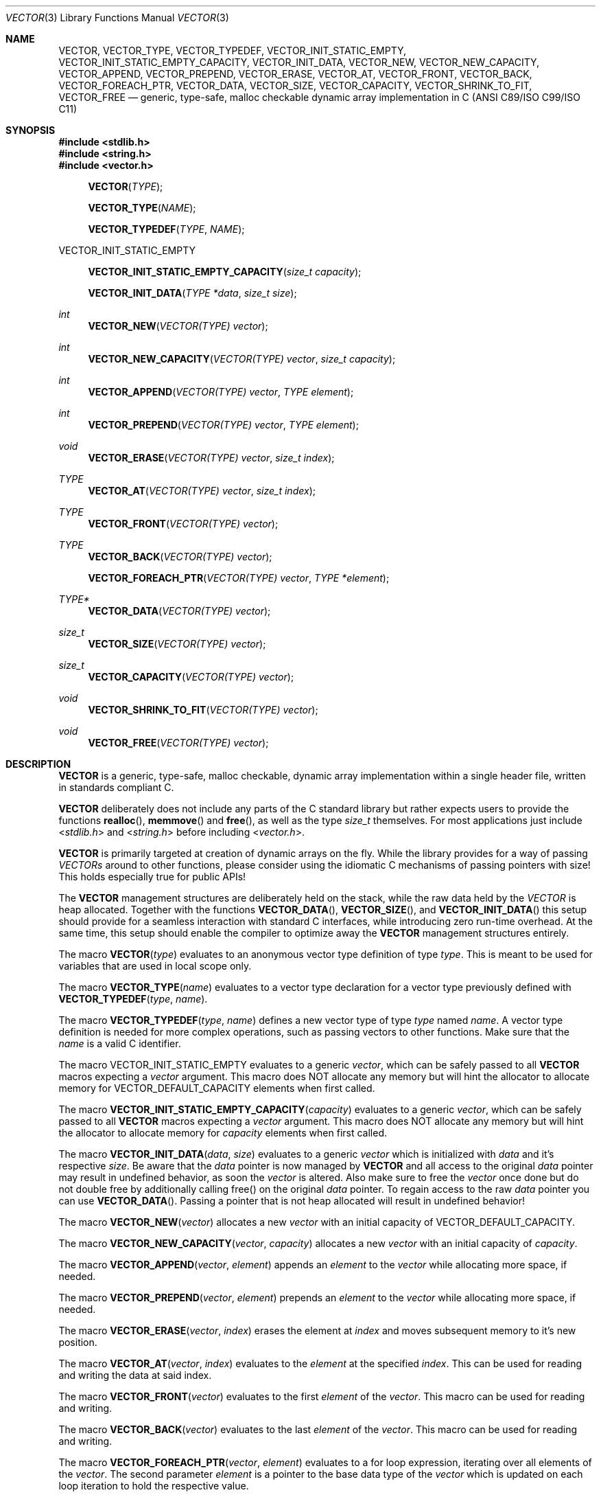 .\" Copyright (c) 2014, Angelo Haller
.\"
.\" Permission to use, copy, modify, and/or distribute this software for any
.\" purpose with or without fee is hereby granted, provided that the above
.\" copyright notice and this permission notice appear in all copies.
.\"
.\" THE SOFTWARE IS PROVIDED "AS IS" AND THE AUTHOR DISCLAIMS ALL WARRANTIES
.\" WITH REGARD TO THIS SOFTWARE INCLUDING ALL IMPLIED WARRANTIES OF
.\" MERCHANTABILITY AND FITNESS. IN NO EVENT SHALL THE AUTHOR BE LIABLE FOR ANY
.\" SPECIAL, DIRECT, INDIRECT, OR CONSEQUENTIAL DAMAGES OR ANY DAMAGES
.\" WHATSOEVER RESULTING FROM LOSS OF USE, DATA OR PROFITS, WHETHER IN AN ACTION
.\" OF CONTRACT, NEGLIGENCE OR OTHER TORTIOUS ACTION, ARISING OUT OF OR IN
.\" CONNECTION WITH THE USE OR PERFORMANCE OF THIS SOFTWARE.
.\"
.Dd September 29, 2014
.Dt VECTOR 3
.Os
.Sh NAME
.Nm VECTOR ,
.Nm VECTOR_TYPE ,
.Nm VECTOR_TYPEDEF ,
.Nm VECTOR_INIT_STATIC_EMPTY ,
.Nm VECTOR_INIT_STATIC_EMPTY_CAPACITY ,
.Nm VECTOR_INIT_DATA ,
.Nm VECTOR_NEW ,
.Nm VECTOR_NEW_CAPACITY ,
.Nm VECTOR_APPEND ,
.Nm VECTOR_PREPEND ,
.Nm VECTOR_ERASE ,
.Nm VECTOR_AT ,
.Nm VECTOR_FRONT ,
.Nm VECTOR_BACK ,
.Nm VECTOR_FOREACH_PTR ,
.Nm VECTOR_DATA ,
.Nm VECTOR_SIZE ,
.Nm VECTOR_CAPACITY ,
.Nm VECTOR_SHRINK_TO_FIT ,
.Nm VECTOR_FREE
.Nd generic, type-safe, malloc checkable dynamic array implementation in C
(ANSI C89/ISO C99/ISO C11)
.Sh SYNOPSIS
.In stdlib.h
.In string.h
.In vector.h
.Fn VECTOR TYPE
.Fn VECTOR_TYPE NAME
.Fn VECTOR_TYPEDEF TYPE NAME
.Pp
.Dv VECTOR_INIT_STATIC_EMPTY
.Fn VECTOR_INIT_STATIC_EMPTY_CAPACITY "size_t capacity"
.Fn VECTOR_INIT_DATA "TYPE *data" "size_t size"
.Ft int
.Fn VECTOR_NEW "VECTOR(TYPE) vector"
.Ft int
.Fn VECTOR_NEW_CAPACITY "VECTOR(TYPE) vector" "size_t capacity"
.Ft int
.Fn VECTOR_APPEND "VECTOR(TYPE) vector" "TYPE element"
.Ft int
.Fn VECTOR_PREPEND "VECTOR(TYPE) vector" "TYPE element"
.Ft void
.Fn VECTOR_ERASE "VECTOR(TYPE) vector" "size_t index"
.Ft TYPE
.Fn VECTOR_AT "VECTOR(TYPE) vector" "size_t index"
.Ft TYPE
.Fn VECTOR_FRONT "VECTOR(TYPE) vector"
.Ft TYPE
.Fn VECTOR_BACK "VECTOR(TYPE) vector"
.Fn VECTOR_FOREACH_PTR "VECTOR(TYPE) vector" "TYPE *element"
.Ft TYPE*
.Fn VECTOR_DATA "VECTOR(TYPE) vector"
.Ft size_t
.Fn VECTOR_SIZE "VECTOR(TYPE) vector"
.Ft size_t
.Fn VECTOR_CAPACITY "VECTOR(TYPE) vector"
.Ft void
.Fn VECTOR_SHRINK_TO_FIT "VECTOR(TYPE) vector"
.Ft void
.Fn VECTOR_FREE "VECTOR(TYPE) vector"
.Sh DESCRIPTION
.Nm
is a generic, type-safe, malloc checkable, dynamic array implementation within
a single header file, written in standards compliant C.
.Pp
.Nm
deliberately does not include any parts of the C standard library but
rather expects users to provide the functions
.Fn realloc ,
.Fn memmove
and
.Fn free ,
as well as the type
.Vt size_t
themselves. For most applications just include
.In stdlib.h
and
.In string.h
before including
.In vector.h .
.Pp
.Nm
is primarily targeted at creation of dynamic arrays on the fly. While the
library provides for a way of passing
.Vt VECTORs
around to other functions, please consider using the idiomatic C mechanisms
of passing pointers with size! This holds especially true for public APIs!
.Pp
The
.Nm
management structures are deliberately held on the stack, while the raw data
held by the
.Vt VECTOR
is heap allocated. Together with the functions
.Fn VECTOR_DATA ,
.Fn VECTOR_SIZE ,
and
.Fn VECTOR_INIT_DATA
this setup should provide for a seamless interaction with standard C interfaces,
while introducing zero run-time overhead. At the same time, this setup should
enable the compiler to optimize away the
.Nm
management structures entirely.
.Pp
The macro
.Fn VECTOR type
evaluates to an anonymous vector type definition of type
.Fa type .
This is meant to be used for variables that are used in local scope only.
.Pp
The macro
.Fn VECTOR_TYPE name
evaluates to a vector type declaration for a vector type previously defined
with
.Fn VECTOR_TYPEDEF type name .
.Pp
The macro
.Fn VECTOR_TYPEDEF type name
defines a new vector type of type
.Fa type
named
.Fa name .
A vector type definition is needed for more complex operations, such as passing
vectors to other functions. Make sure that the
.Va name
is a valid C identifier.
.Pp
The macro
.Dv VECTOR_INIT_STATIC_EMPTY
evaluates to a generic
.Ft vector ,
which can be safely passed to all
.Nm
macros expecting a
.Va vector
argument. This macro does NOT allocate any memory but will hint the allocator
to allocate memory for
.Dv VECTOR_DEFAULT_CAPACITY
elements when first called.
.Pp
The macro
.Fn VECTOR_INIT_STATIC_EMPTY_CAPACITY capacity
evaluates to a generic
.Ft vector ,
which can be safely passed to all
.Nm
macros expecting a
.Va vector
argument. This macro does NOT allocate any memory but will hint the allocator
to allocate memory for
.Fa capacity
elements when first called.
.Pp
The macro
.Fn VECTOR_INIT_DATA data size
evaluates to a generic
.Ft vector
which is initialized with
.Fa data
and it's respective
.Fa size .
Be aware that the
.Fa data
pointer is now managed by
.Nm
and all access to the original
.Fa data
pointer may result in undefined behavior, as soon the
.Ft vector
is altered. Also make sure to free the
.Ft vector
once done but do not double free by additionally calling free() on the original
.Fa data
pointer. To regain access to the raw
.Fa data
pointer you can use
.Fn VECTOR_DATA .
Passing a pointer that is not heap allocated will result in undefined behavior!
.Pp
The macro
.Fn VECTOR_NEW vector
allocates a new
.Fa vector
with an initial capacity of
.Dv VECTOR_DEFAULT_CAPACITY .
.Pp
The macro
.Fn VECTOR_NEW_CAPACITY vector capacity
allocates a new
.Fa vector
with an initial capacity of
.Fa capacity .
.Pp
The macro
.Fn VECTOR_APPEND vector element
appends an
.Vt element
to the
.Vt vector
while allocating more space, if needed.
.Pp
The macro
.Fn VECTOR_PREPEND vector element
prepends an
.Vt element
to the
.Vt vector
while allocating more space, if needed.
.Pp
The macro
.Fn VECTOR_ERASE vector index
erases the element at
.Vt index
and moves subsequent memory to it's new position.
.Pp
The macro
.Fn VECTOR_AT vector index
evaluates to the
.Vt element
at the specified
.Vt index .
This can be used for reading and writing the data at said index.
.Pp
The macro
.Fn VECTOR_FRONT vector
evaluates to the first
.Vt element
of the
.Vt vector .
This macro can be used for reading and writing.
.Pp
The macro
.Fn VECTOR_BACK vector
evaluates to the last
.Vt element
of the
.Vt vector .
This macro can be used for reading and writing.
.Pp
The macro
.Fn VECTOR_FOREACH_PTR vector element
evaluates to a for loop expression, iterating over all elements of the
.Fa vector .
The second parameter
.Fa element
is a pointer to the base data type of the
.Fa vector
which is updated on each loop iteration to hold the respective value.
.Pp
The macro
.Fn VECTOR_DATA vector
Evaluates to the raw
.Ft data
pointer held by the
.Fa vector .
This obtained pointer is safe to be passed to
.Fn free .
Make sure not to double free by calling
.Fn free
on the obtained pointer and
.Fn VECTOR_FREE
on the original
.Fa vector .
Also make sure not to perform any more data altering operations on the
original
.Fa vector ,
as this may invalidate the obtained
.Ft data
pointer.
.Pp
The macro
.Fn VECTOR_SIZE vector
evaluates to the number of elements held by the
.Vt vector .
.Pp
The macro
.Fn VECTOR_CAPACITY vector
evaluates to the current capacity of the
.Fa vector ,
if memory allocation has occurred. Otherwise it will evaluate to the initial
capacity hint supplied to the allocator.
.Pp
The macro
.Fn VECTOR_SHRINK_TO_FIT vector
shrinks the vector's memory to fit the vector's size.
.Pp
The macro
.Fn VECTOR_FREE vector
frees the memory held by the
.Fa vector .
.Pp
.Sh RETURN VALUES
As
.Nm
is a preprocessor library consisting of macros there are no function return values.
A number of the macros however evaluate to expressions that have to be checked to
ensure the operation succeeded.
.Pp
.Fn VECTOR_NEW ,
.Fn VECTOR_NEW_CAPACITY ,
.Fn VECTOR_APPEND ,
.Fn VECTOR_PREPEND
evaluates to 0 on success, and 1 if an error occurs.
.Sh EXAMPLES
.Bl -item
.It
Simple example showing typical use:
.Bd -literal
#include <stdio.h>
#include <stdlib.h>
#include <string.h>
#include <vector.h>

int
main (void)
{
	VECTOR(int) v = VECTOR_INIT_STATIC_EMPTY;

	if (VECTOR_APPEND(v, 10)) {
		return 1;
	}

	if (VECTOR_APPEND(v, 20)) {
		VECTOR_FREE(v);
		return 1;
	}

	printf("%d\\n", VECTOR_AT(v, 0));
	printf("%d\\n", VECTOR_AT(v, 1));

	VECTOR_FREE(v);

	return 0;
}
.Ed
.It
Example for passing
.Vt VECTOR_TYPEs
to other functions as arguments and iterating over the vector's contents:
.Bd -literal
#include <stdio.h>
#include <stdlib.h>
#include <string.h>
#include <vector.h>

VECTOR_TYPEDEF(char*, string);

static void
print_vector (VECTOR_TYPE(string) v)
{
	char **p;

	puts("elements:");

	VECTOR_FOREACH_PTR(v, p)
		printf("  %s\\n", *p);
}

int
main (void)
{
	unsigned i;
	VECTOR_TYPE(string) v = VECTOR_INIT_STATIC_EMPTY;
	char * strings[] = {"ab", "cd", "ef"};

	for (i = 0; i < sizeof(strings) / sizeof(strings[0]); ++i) {
		if (VECTOR_APPEND(v, strings[i])) {
			VECTOR_FREE(v);
			return 1;
		}
	}

	printf("size: %lu\\n", VECTOR_SIZE(v));

	print_vector(v);

	VECTOR_FREE(v);

	return 0;
}
.Ed
.El
